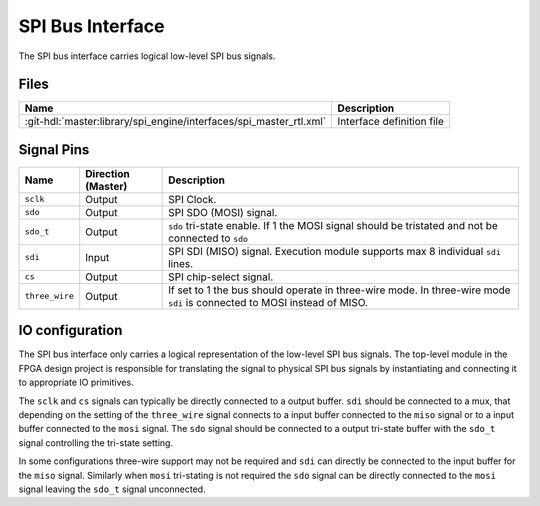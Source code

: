 .. _spi_engine spi-bus-interface:

SPI Bus Interface
================================================================================

The SPI bus interface carries logical low-level SPI bus signals.

Files
--------------------------------------------------------------------------------

.. list-table::
   :header-rows: 1

   * - Name
     - Description
   * - :git-hdl:`master:library/spi_engine/interfaces/spi_master_rtl.xml`
     - Interface definition file

Signal Pins
--------------------------------------------------------------------------------

.. list-table::
   :widths: 10 15 65
   :header-rows: 1

   * - Name
     - Direction (Master)
     - Description
   * - ``sclk``
     - Output
     - SPI Clock.
   * - ``sdo``
     - Output
     - SPI SDO (MOSI) signal.
   * - ``sdo_t``
     - Output
     - ``sdo`` tri-state enable. If 1 the MOSI signal should be tristated and
       not be connected to ``sdo``
   * - ``sdi``
     - Input
     - SPI SDI (MISO) signal. Execution module supports max 8 individual
       ``sdi`` lines.
   * - ``cs``
     - Output
     - SPI chip-select signal.
   * - ``three_wire``
     - Output
     - If set to 1 the bus should operate in three-wire mode. In three-wire
       mode ``sdi`` is connected to MOSI instead of MISO.

IO configuration
--------------------------------------------------------------------------------

.. image:: spi_bus.svg
   :width: 30%
   :align: right

The SPI bus interface only carries a logical representation of the low-level SPI
bus signals. The top-level module in the FPGA design project is responsible for
translating the signal to physical SPI bus signals by instantiating and
connecting it to appropriate IO primitives.

The ``sclk`` and ``cs`` signals can typically be directly connected to a output
buffer. ``sdi`` should be connected to a mux, that depending on the setting of
the ``three_wire`` signal connects to a input buffer connected to the ``miso``
signal or to a input buffer connected to the ``mosi`` signal. The ``sdo`` signal
should be connected to a output tri-state buffer with the ``sdo_t`` signal
controlling the tri-state setting.

In some configurations three-wire support may not be required and ``sdi`` can
directly be connected to the input buffer for the ``miso`` signal. Similarly
when ``mosi`` tri-stating is not required the ``sdo`` signal can be directly
connected to the ``mosi`` signal leaving the ``sdo_t`` signal unconnected.
